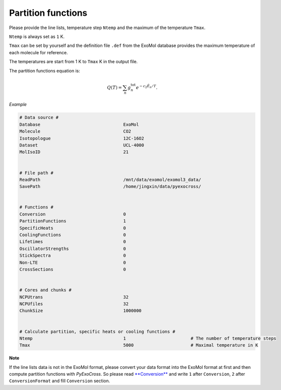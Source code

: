 Partition functions
===================

Please provide the line lists, temperature step ``Ntemp`` and the
maximum of the temperature ``Tmax``.

``Ntemp`` is always set as ``1`` K.

``Tmax`` can be set by yourself and the definition file ``.def`` from
the ExoMol database provides the maximum temperature of each molecule
for reference.

The temperatures are start from 1 K to ``Tmax`` K in the output file.

The partition functions equation is:

.. math::

   Q(T)=\sum_n g_n^{\textrm{tot}} e^{-c_2\tilde{E}_n/T}.

*Example*

.. code:: bash

   # Data source #
   Database                                ExoMol
   Molecule                                CO2
   Isotopologue                            12C-16O2
   Dataset                                 UCL-4000
   MolIsoID                                21


   # File path #
   ReadPath                                /mnt/data/exomol/exomol3_data/
   SavePath                                /home/jingxin/data/pyexocross/


   # Functions #
   Conversion                              0
   PartitionFunctions                      1
   SpecificHeats                           0
   CoolingFunctions                        0
   Lifetimes                               0
   OscillatorStrengths                     0
   StickSpectra                            0
   Non-LTE                                 0
   CrossSections                           0


   # Cores and chunks #
   NCPUtrans                               32
   NCPUfiles                               32
   ChunkSize                               1000000


   # Calculate partition, specific heats or cooling functions #
   Ntemp                                   1                         # The number of temperature steps
   Tmax                                    5000                      # Maximal temperature in K 

**Note**

If the line lists data is not in the ExoMol format, please convert your
data format into the ExoMol format at first and then compute partition
functions with *PyExoCross*. 
So please read `**Conversion** <https://pyexocross.readthedocs.io/en/latest/conversion.html>`_ 
and write ``1`` after ``Conversion``, ``2`` after ``ConversionFormat`` and fill ``Conversion`` section.
